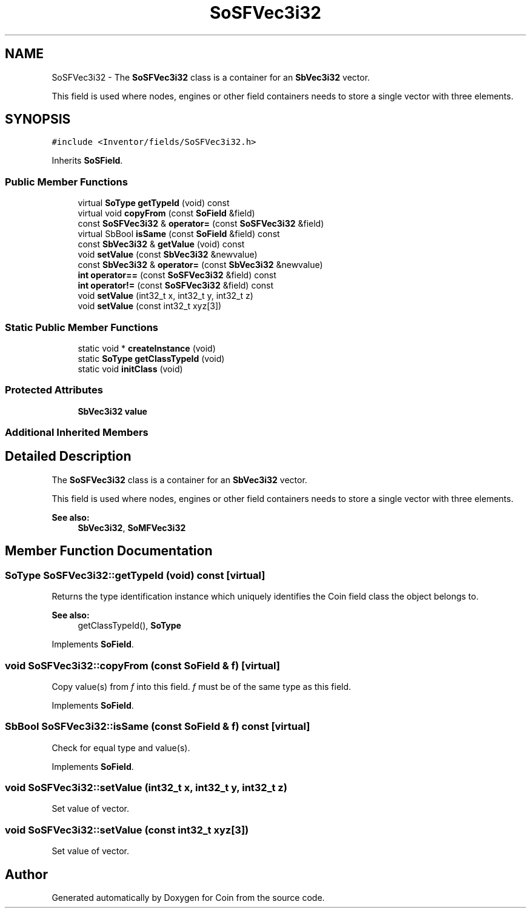 .TH "SoSFVec3i32" 3 "Sun May 28 2017" "Version 4.0.0a" "Coin" \" -*- nroff -*-
.ad l
.nh
.SH NAME
SoSFVec3i32 \- The \fBSoSFVec3i32\fP class is a container for an \fBSbVec3i32\fP vector\&.
.PP
This field is used where nodes, engines or other field containers needs to store a single vector with three elements\&.  

.SH SYNOPSIS
.br
.PP
.PP
\fC#include <Inventor/fields/SoSFVec3i32\&.h>\fP
.PP
Inherits \fBSoSField\fP\&.
.SS "Public Member Functions"

.in +1c
.ti -1c
.RI "virtual \fBSoType\fP \fBgetTypeId\fP (void) const"
.br
.ti -1c
.RI "virtual void \fBcopyFrom\fP (const \fBSoField\fP &field)"
.br
.ti -1c
.RI "const \fBSoSFVec3i32\fP & \fBoperator=\fP (const \fBSoSFVec3i32\fP &field)"
.br
.ti -1c
.RI "virtual SbBool \fBisSame\fP (const \fBSoField\fP &field) const"
.br
.ti -1c
.RI "const \fBSbVec3i32\fP & \fBgetValue\fP (void) const"
.br
.ti -1c
.RI "void \fBsetValue\fP (const \fBSbVec3i32\fP &newvalue)"
.br
.ti -1c
.RI "const \fBSbVec3i32\fP & \fBoperator=\fP (const \fBSbVec3i32\fP &newvalue)"
.br
.ti -1c
.RI "\fBint\fP \fBoperator==\fP (const \fBSoSFVec3i32\fP &field) const"
.br
.ti -1c
.RI "\fBint\fP \fBoperator!=\fP (const \fBSoSFVec3i32\fP &field) const"
.br
.ti -1c
.RI "void \fBsetValue\fP (int32_t x, int32_t y, int32_t z)"
.br
.ti -1c
.RI "void \fBsetValue\fP (const int32_t xyz[3])"
.br
.in -1c
.SS "Static Public Member Functions"

.in +1c
.ti -1c
.RI "static void * \fBcreateInstance\fP (void)"
.br
.ti -1c
.RI "static \fBSoType\fP \fBgetClassTypeId\fP (void)"
.br
.ti -1c
.RI "static void \fBinitClass\fP (void)"
.br
.in -1c
.SS "Protected Attributes"

.in +1c
.ti -1c
.RI "\fBSbVec3i32\fP \fBvalue\fP"
.br
.in -1c
.SS "Additional Inherited Members"
.SH "Detailed Description"
.PP 
The \fBSoSFVec3i32\fP class is a container for an \fBSbVec3i32\fP vector\&.
.PP
This field is used where nodes, engines or other field containers needs to store a single vector with three elements\&. 


.PP
\fBSee also:\fP
.RS 4
\fBSbVec3i32\fP, \fBSoMFVec3i32\fP 
.RE
.PP

.SH "Member Function Documentation"
.PP 
.SS "\fBSoType\fP SoSFVec3i32::getTypeId (void) const\fC [virtual]\fP"
Returns the type identification instance which uniquely identifies the Coin field class the object belongs to\&.
.PP
\fBSee also:\fP
.RS 4
getClassTypeId(), \fBSoType\fP 
.RE
.PP

.PP
Implements \fBSoField\fP\&.
.SS "void SoSFVec3i32::copyFrom (const \fBSoField\fP & f)\fC [virtual]\fP"
Copy value(s) from \fIf\fP into this field\&. \fIf\fP must be of the same type as this field\&. 
.PP
Implements \fBSoField\fP\&.
.SS "SbBool SoSFVec3i32::isSame (const \fBSoField\fP & f) const\fC [virtual]\fP"
Check for equal type and value(s)\&. 
.PP
Implements \fBSoField\fP\&.
.SS "void SoSFVec3i32::setValue (int32_t x, int32_t y, int32_t z)"
Set value of vector\&. 
.SS "void SoSFVec3i32::setValue (const int32_t xyz[3])"
Set value of vector\&. 

.SH "Author"
.PP 
Generated automatically by Doxygen for Coin from the source code\&.

